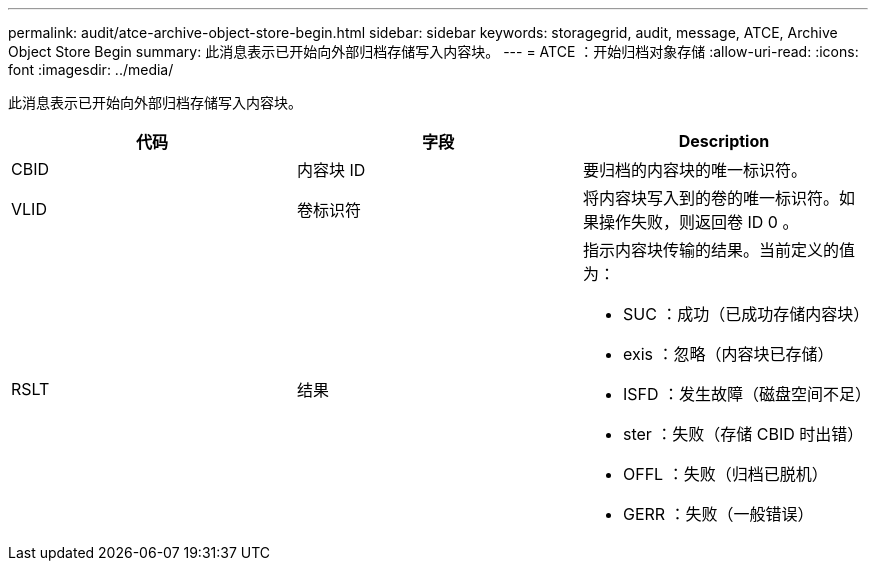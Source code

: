 ---
permalink: audit/atce-archive-object-store-begin.html 
sidebar: sidebar 
keywords: storagegrid, audit, message, ATCE, Archive Object Store Begin 
summary: 此消息表示已开始向外部归档存储写入内容块。 
---
= ATCE ：开始归档对象存储
:allow-uri-read: 
:icons: font
:imagesdir: ../media/


[role="lead"]
此消息表示已开始向外部归档存储写入内容块。

|===
| 代码 | 字段 | Description 


 a| 
CBID
 a| 
内容块 ID
 a| 
要归档的内容块的唯一标识符。



 a| 
VLID
 a| 
卷标识符
 a| 
将内容块写入到的卷的唯一标识符。如果操作失败，则返回卷 ID 0 。



 a| 
RSLT
 a| 
结果
 a| 
指示内容块传输的结果。当前定义的值为：

* SUC ：成功（已成功存储内容块）
* exis ：忽略（内容块已存储）
* ISFD ：发生故障（磁盘空间不足）
* ster ：失败（存储 CBID 时出错）
* OFFL ：失败（归档已脱机）
* GERR ：失败（一般错误）


|===